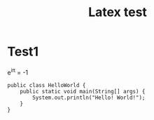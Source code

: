 #+TITLE: Latex test

* Test1

e^{i\pi} = -1

#+BEGIN_SRC java -n -r
public class HelloWorld {
    public static void main(String[] args) {
        System.out.println("Hello! World!");
    }
}
#+END_SRC
